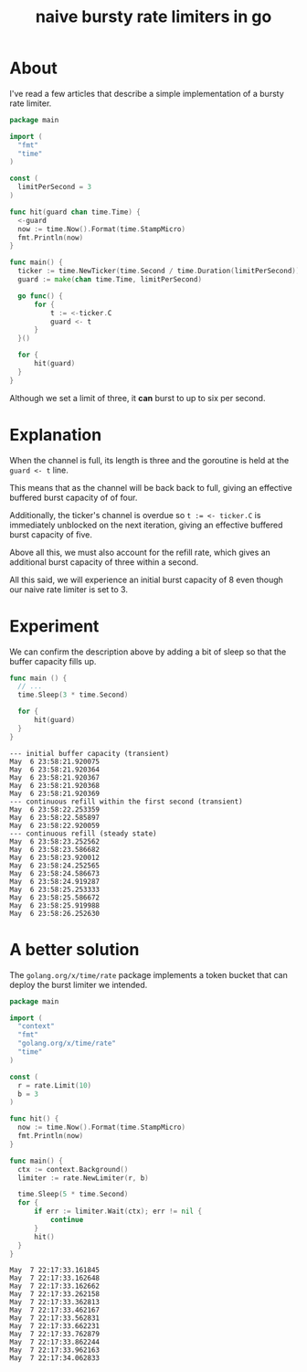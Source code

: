 #+title: naive bursty rate limiters in go

* About

I've read a few articles that describe a simple implementation of a bursty rate
limiter.

#+begin_src go
  package main

  import (
  	"fmt"
  	"time"
  )

  const (
  	limitPerSecond = 3
  )

  func hit(guard chan time.Time) {
  	<-guard
  	now := time.Now().Format(time.StampMicro)
  	fmt.Println(now)
  }

  func main() {
  	ticker := time.NewTicker(time.Second / time.Duration(limitPerSecond))
  	guard := make(chan time.Time, limitPerSecond)

  	go func() {
  		for {
  			t := <-ticker.C
  			guard <- t
  		}
  	}()

  	for {
  		hit(guard)
  	}
  }
#+end_src

Although we set a limit of three, it *can* burst to up to six per second.

* Explanation

When the channel is full, its length is three and the goroutine is held at the
~guard <- t~ line.

This means that as the channel will be back back to full, giving an effective
buffered burst capacity of of four.

Additionally, the ticker's channel is overdue so ~t := <- ticker.C~ is
immediately unblocked on the next iteration, giving an effective buffered burst
capacity of five.

Above all this, we must also account for the refill rate, which gives an
additional burst capacity of three within a second.

All this said, we will experience an initial burst capacity of 8 even though our
naive rate limiter is set to 3.

* Experiment

We can confirm the description above by adding a bit of sleep so that the buffer
capacity fills up.

#+begin_src go
  func main () {
  	// ...
  	time.Sleep(3 * time.Second)

  	for {
  		hit(guard)
  	}
  }
#+end_src

#+begin_src text
  --- initial buffer capacity (transient)
  May  6 23:58:21.920075
  May  6 23:58:21.920364
  May  6 23:58:21.920367
  May  6 23:58:21.920368
  May  6 23:58:21.920369
  --- continuous refill within the first second (transient)
  May  6 23:58:22.253359
  May  6 23:58:22.585897
  May  6 23:58:22.920059
  --- continuous refill (steady state)
  May  6 23:58:23.252562
  May  6 23:58:23.586682
  May  6 23:58:23.920012
  May  6 23:58:24.252565
  May  6 23:58:24.586673
  May  6 23:58:24.919287
  May  6 23:58:25.253333
  May  6 23:58:25.586672
  May  6 23:58:25.919988
  May  6 23:58:26.252630
#+end_src

* A better solution

The ~golang.org/x/time/rate~ package implements a token bucket that can deploy
the burst limiter we intended.

#+begin_src go
  package main

  import (
  	"context"
  	"fmt"
  	"golang.org/x/time/rate"
  	"time"
  )

  const (
  	r = rate.Limit(10)
  	b = 3
  )

  func hit() {
  	now := time.Now().Format(time.StampMicro)
  	fmt.Println(now)
  }

  func main() {
  	ctx := context.Background()
  	limiter := rate.NewLimiter(r, b)

  	time.Sleep(5 * time.Second)
  	for {
  		if err := limiter.Wait(ctx); err != nil {
  			continue
  		}
  		hit()
  	}
  }
#+end_src

#+begin_src text
May  7 22:17:33.161845
May  7 22:17:33.162648
May  7 22:17:33.162662
May  7 22:17:33.262158
May  7 22:17:33.362813
May  7 22:17:33.462167
May  7 22:17:33.562831
May  7 22:17:33.662231
May  7 22:17:33.762879
May  7 22:17:33.862244
May  7 22:17:33.962163
May  7 22:17:34.062833
#+end_src
